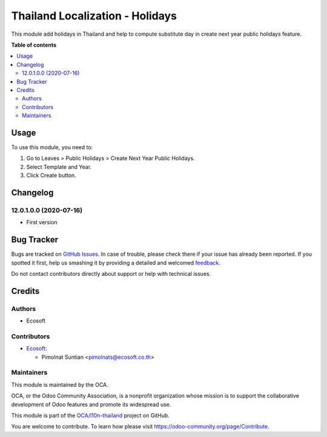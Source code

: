 ================================
Thailand Localization - Holidays
================================

.. !!!!!!!!!!!!!!!!!!!!!!!!!!!!!!!!!!!!!!!!!!!!!!!!!!!!
   !! This file is generated by oca-gen-addon-readme !!
   !! changes will be overwritten.                   !!
   !!!!!!!!!!!!!!!!!!!!!!!!!!!!!!!!!!!!!!!!!!!!!!!!!!!!

.. |badge1| image:: https://img.shields.io/badge/maturity-Beta-yellow.png
    :target: https://odoo-community.org/page/development-status
    :alt: Beta
.. |badge2| image:: https://img.shields.io/badge/licence-AGPL--3-blue.png
    :target: http://www.gnu.org/licenses/agpl-3.0-standalone.html
    :alt: License: AGPL-3
.. |badge3| image:: https://img.shields.io/badge/github-OCA%2Fl10n--thailand-lightgray.png?logo=github
    :target: https://github.com/OCA/l10n-thailand/tree/12.0/l10n_th_holidays
    :alt: OCA/l10n-thailand
.. |badge4| image:: https://img.shields.io/badge/weblate-Translate%20me-F47D42.png
    :target: https://translation.odoo-community.org/projects/l10n-thailand-12-0/l10n-thailand-12-0-l10n_th_holidays
    :alt: Translate me on Weblate
.. |badge5| image:: https://img.shields.io/badge/runbot-Try%20me-875A7B.png
    :target: https://runbot.odoo-community.org/runbot/238/12.0
    :alt: Try me on Runbot

|badge1| |badge2| |badge3| |badge4| |badge5| 

This module add holidays in Thailand and help to compute substitute day
in create next year public holidays feature.

**Table of contents**

.. contents::
   :local:

Usage
=====

To use this module, you need to:

#. Go to Leaves > Public Holidays > Create Next Year Public Holidays.
#. Select Template and Year.
#. Click Create button.

Changelog
=========

12.0.1.0.0 (2020-07-16)
~~~~~~~~~~~~~~~~~~~~~~~

* First version

Bug Tracker
===========

Bugs are tracked on `GitHub Issues <https://github.com/OCA/l10n-thailand/issues>`_.
In case of trouble, please check there if your issue has already been reported.
If you spotted it first, help us smashing it by providing a detailed and welcomed
`feedback <https://github.com/OCA/l10n-thailand/issues/new?body=module:%20l10n_th_holidays%0Aversion:%2012.0%0A%0A**Steps%20to%20reproduce**%0A-%20...%0A%0A**Current%20behavior**%0A%0A**Expected%20behavior**>`_.

Do not contact contributors directly about support or help with technical issues.

Credits
=======

Authors
~~~~~~~

* Ecosoft

Contributors
~~~~~~~~~~~~

* `Ecosoft <http://ecosoft.co.th>`__:

  * Pimolnat Suntian <pimolnats@ecosoft.co.th>

Maintainers
~~~~~~~~~~~

This module is maintained by the OCA.

.. image:: https://odoo-community.org/logo.png
   :alt: Odoo Community Association
   :target: https://odoo-community.org

OCA, or the Odoo Community Association, is a nonprofit organization whose
mission is to support the collaborative development of Odoo features and
promote its widespread use.

This module is part of the `OCA/l10n-thailand <https://github.com/OCA/l10n-thailand/tree/12.0/l10n_th_holidays>`_ project on GitHub.

You are welcome to contribute. To learn how please visit https://odoo-community.org/page/Contribute.
